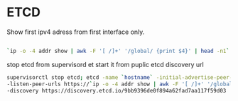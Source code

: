 * ETCD

Show first ipv4 adress from first interface only.
#+begin_src sh

`ip -o -4 addr show | awk -F '[ /]+' '/global/ {print $4}' | head -n1`
#+end_src

stop etcd from supervisord et start it from puplic etcd discovery url
#+begin_src sh
  supervisorctl stop etcd; etcd -name `hostname` -initial-advertise-peer-urls https://`ip -o -4 addr show | awk -F '[ /]+' '/global/ {print $4}' | head -n1`:2380  \
  -listen-peer-urls https://`ip -o -4 addr show | awk -F '[ /]+' '/global/ {print $4}' | head -n1`:2380  \
  -discovery https://discovery.etcd.io/9bb9396de0f894a62fad7aa117f59d03

#+end_src

